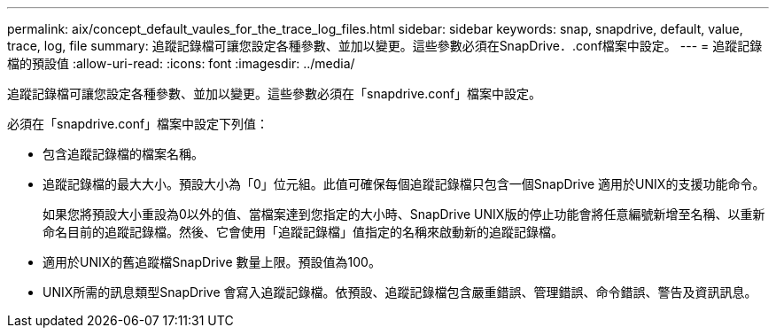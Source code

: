 ---
permalink: aix/concept_default_vaules_for_the_trace_log_files.html 
sidebar: sidebar 
keywords: snap, snapdrive, default, value, trace, log, file 
summary: 追蹤記錄檔可讓您設定各種參數、並加以變更。這些參數必須在SnapDrive．.conf檔案中設定。 
---
= 追蹤記錄檔的預設值
:allow-uri-read: 
:icons: font
:imagesdir: ../media/


[role="lead"]
追蹤記錄檔可讓您設定各種參數、並加以變更。這些參數必須在「snapdrive.conf」檔案中設定。

必須在「snapdrive.conf」檔案中設定下列值：

* 包含追蹤記錄檔的檔案名稱。
* 追蹤記錄檔的最大大小。預設大小為「0」位元組。此值可確保每個追蹤記錄檔只包含一個SnapDrive 適用於UNIX的支援功能命令。
+
如果您將預設大小重設為0以外的值、當檔案達到您指定的大小時、SnapDrive UNIX版的停止功能會將任意編號新增至名稱、以重新命名目前的追蹤記錄檔。然後、它會使用「追蹤記錄檔」值指定的名稱來啟動新的追蹤記錄檔。

* 適用於UNIX的舊追蹤檔SnapDrive 數量上限。預設值為100。
* UNIX所需的訊息類型SnapDrive 會寫入追蹤記錄檔。依預設、追蹤記錄檔包含嚴重錯誤、管理錯誤、命令錯誤、警告及資訊訊息。

